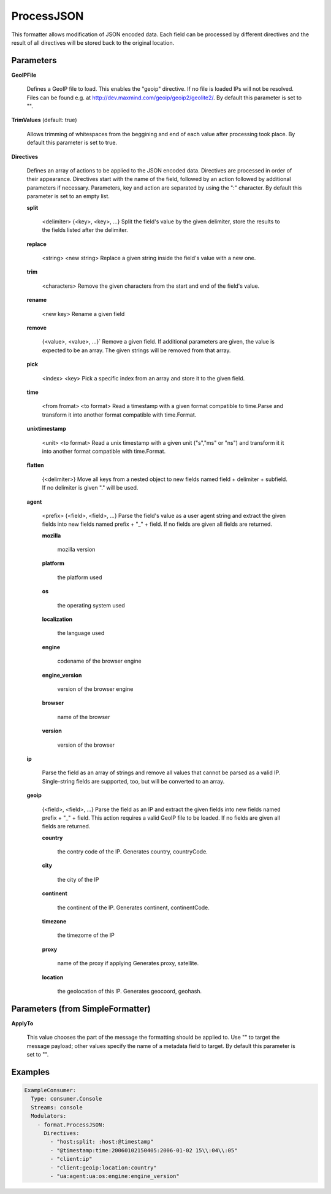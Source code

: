 .. Autogenerated by Gollum RST generator (docs/generator/*.go)

ProcessJSON
===========

This formatter allows modification of JSON encoded data. Each field can be
processed by different directives and the result of all directives will be
stored back to the original location.




Parameters
----------

**GeoIPFile**

  Defines a GeoIP file to load. This enables the "geoip"
  directive. If no file is loaded IPs will not be resolved. Files can be
  found e.g. at http://dev.maxmind.com/geoip/geoip2/geolite2/.
  By default this parameter is set to "".
  
  

**TrimValues** (default: true)

  Allows trimming of whitespaces from the beggining and end of
  each value after processing took place.
  By default this parameter is set to true.
  
  

**Directives**

  Defines an array of actions to be applied to the JSON encoded
  data. Directives are processed in order of their appearance. Directives start
  with the name of the field, followed by an action followed by additional
  parameters if necessary. Parameters, key and action are separated by using
  the ":" character.
  By default this parameter is set to an empty list.
  
  

  **split**

    <delimiter> {<key>, <key>, ...}
    Split the field's value by the given delimiter, store the results to the
    fields listed after the delimiter.
    
    

  **replace**

    <string>  <new string>
    Replace a given string inside the field's value with a new one.
    
    

  **trim**

    <characters>
    Remove the given characters from the start and end of the field's value.
    
    

  **rename**

    <new key>
    Rename a given field
    
    

  **remove**

    {<value>, <value>, ...}`
    Remove a given field. If additional parameters are given, the value is
    expected to be an array. The given strings will be removed from that array.
    
    

  **pick**

    <index> <key>
    Pick a specific index from an array and store it to the given field.
    
    

  **time**

    <from fromat> <to format>
    Read a timestamp with a given format compatible to time.Parse and transform
    it into another format compatible with time.Format.
    
    

  **unixtimestamp**

    <unit> <to format>
    Read a unix timestamp with a given unit ("s","ms" or "ns") and transform it
    it into another format compatible with time.Format.
    
    

  **flatten**

    {<delimiter>}
    Move all keys from a nested object to new fields named
    field + delimiter + subfield. If no delimiter is given "." will be used.
    
    

  **agent**

    <prefix> {<field>, <field>, ...}
    Parse the field's value as a user agent string and extract the given fields
    into new fields named prefix + "_" + field.
    If no fields are given all fields are returned.
    
    

    **mozilla**

      mozilla version
      
      

    **platform**

      the platform used
      
      

    **os**

      the operating system used
      
      

    **localization**

      the language used
      
      

    **engine**

      codename of the browser engine
      
      

    **engine_version**

      version of the browser engine
      
      

    **browser**

      name of the browser
      
      

    **version**

      version of the browser
      
      

  **ip**

    
    Parse the field as an array of strings and remove all values that cannot be
    parsed as a valid IP. Single-string fields are supported, too, but will be
    converted to an array.
    
    

  **geoip**

    {<field>, <field>, ...}
    Parse the field as an IP and extract the given fields into new fields named
    prefix + "_" + field. This action requires a valid GeoIP file to be loaded.
    If no fields are given all fields are returned.
    
    

    **country**

      the contry code of the IP. Generates country, countryCode.
      
      

    **city**

      the city of the IP
      
      

    **continent**

      the continent of the IP. Generates continent, continentCode.
      
      

    **timezone**

      the timezome of the IP
      
      

    **proxy**

      name of the proxy if applying Generates proxy, satellite.
      
      

    **location**

      the geolocation of this IP. Generates geocoord, geohash.
      
      

Parameters (from SimpleFormatter)
---------------------------------

**ApplyTo**

  This value chooses the part of the message the formatting should be
  applied to. Use "" to target the message payload; other values specify the name of a metadata field to target.
  By default this parameter is set to "".
  
  

Examples
--------

.. code-block:: yaml

	 ExampleConsumer:
	   Type: consumer.Console
	   Streams: console
	   Modulators:
	     - format.ProcessJSON:
	       Directives:
	         - "host:split: :host:@timestamp"
	         - "@timestamp:time:20060102150405:2006-01-02 15\\:04\\:05"
	         - "client:ip"
	         - "client:geoip:location:country"
	         - "ua:agent:ua:os:engine:engine_version"
	
	



